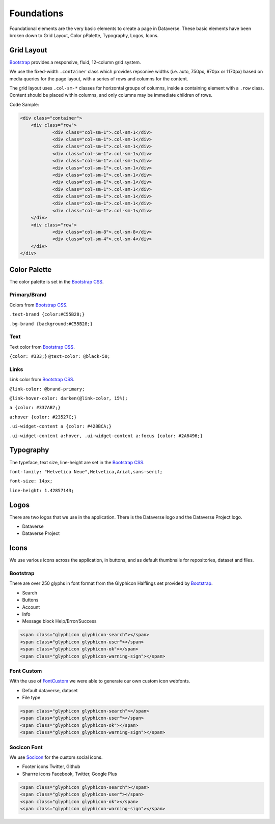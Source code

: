 Foundations
+++++++++++

Foundational elements are the very basic elements to create a page in Dataverse. These basic elements have been broken down to Grid Layout, Color pPalette, Typography, Logos, Icons.


Grid Layout
===========

`Bootstrap <http://getbootstrap.com/css/#grid>`_ provides a responsive, fluid, 12-column grid system.

We use the fixed-width ``.container`` class which provides repsonive widths (i.e. auto, 750px, 970px or 1170px) based on media queries for the page layout, with a series of rows and columns for the content.

The grid layout uses ``.col-sm-*`` classes for horizontal groups of columns, inside a containing element with a ``.row`` class. Content should be placed within columns, and only columns may be immediate children of rows.

Code Sample:

.. code-block:: html

    <div class="container">
        <div class="row">
        	<div class="col-sm-1">.col-sm-1</div>
        	<div class="col-sm-1">.col-sm-1</div>
        	<div class="col-sm-1">.col-sm-1</div>
        	<div class="col-sm-1">.col-sm-1</div>
        	<div class="col-sm-1">.col-sm-1</div>
        	<div class="col-sm-1">.col-sm-1</div>
        	<div class="col-sm-1">.col-sm-1</div>
        	<div class="col-sm-1">.col-sm-1</div>
        	<div class="col-sm-1">.col-sm-1</div>
        	<div class="col-sm-1">.col-sm-1</div>
        	<div class="col-sm-1">.col-sm-1</div>
        	<div class="col-sm-1">.col-sm-1</div>
        </div>
        <div class="row">
        	<div class="col-sm-8">.col-sm-8</div>
        	<div class="col-sm-4">.col-sm-4</div>
        </div>
    </div>

Color Palette
=============

The color palette is set in the `Bootstrap CSS <http://getbootstrap.com/css/#less-variables-colors>`_.

Primary/Brand
-------------

Colors from `Bootstrap CSS <http://getbootstrap.com/css/#less-variables-colors>`_.

``.text-brand {color:#C55B28;}``

``.bg-brand {background:#C55B28;}``

.. raw:: html

	<div class="row">
		<div style="height:100px" class="col-sm-2 bg-primary">bg-primary</div>
		<div style="height:100px" class="col-sm-2 bg-success">bg-success</div>
		<div style="height:100px" class="col-sm-2 bg-info">bg-info</div>
		<div style="height:100px" class="col-sm-2 bg-warning">bg-warning</div>
		<div style="height:100px" class="col-sm-2 bg-danger">bg-danger</div>
	</div>

Text
----

Text color from `Bootstrap CSS <http://getbootstrap.com/css/#less-variables-scaffolding>`_.

``{color: #333;}``
``@text-color: @black-50;``

Links
-----

Link color from `Bootstrap CSS <http://getbootstrap.com/css/#less-variables-links>`_.

``@link-color: @brand-primary;``

``@link-hover-color: darken(@link-color, 15%);``

``a {color: #337AB7;}``

``a:hover {color: #23527C;}``

``.ui-widget-content a {color: #428BCA;}``

``.ui-widget-content a:hover, .ui-widget-content a:focus {color: #2A6496;}``


Typography
==========

The typeface, text size, line-height are set in the `Bootstrap CSS <http://getbootstrap.com/css/#less-variables-typography>`_.

``font-family: "Helvetica Neue",Helvetica,Arial,sans-serif;``

``font-size: 14px;``

``line-height: 1.42857143;``


Logos
=====

There are two logos that we use in the application. There is the Dataverse logo and the Dataverse Project logo.

* Dataverse
* Dataverse Project


Icons
=====

We use various icons across the application, in buttons, and as default thumbnails for repositories, dataset and files.

Bootstrap
---------

There are over 250 glyphs in font format from the Glyphicon Halflings set provided by `Bootstrap <http://getbootstrap.com/components/#glyphicons>`_.

* Search
* Buttons
* Account
* Info
* Message block Help/Error/Success

.. raw:: html

	<div class="panel panel-default code-example">
	  <div class="panel-body">

   <span class="glyphicon glyphicon-search"></span>
   <span class="glyphicon glyphicon-user"></span>
   <span class="glyphicon glyphicon-ok"></span>
   <span class="glyphicon glyphicon-warning-sign"></span>

	  </div>
	</div>

.. code-block:: html

   <span class="glyphicon glyphicon-search"></span>
   <span class="glyphicon glyphicon-user"></span>
   <span class="glyphicon glyphicon-ok"></span>
   <span class="glyphicon glyphicon-warning-sign"></span>

Font Custom
-----------

With the use of `FontCustom <https://github.com/FontCustom/fontcustom>`_ we were able to generate our own custom icon webfonts.

* Default dataverse, dataset
* File type

.. raw:: html

	<div class="panel panel-default code-example">
	  <div class="panel-body">

   <span class="glyphicon glyphicon-search"></span>
   <span class="glyphicon glyphicon-user"></span>
   <span class="glyphicon glyphicon-ok"></span>
   <span class="glyphicon glyphicon-warning-sign"></span>

	  </div>
	</div>

.. code-block:: html

   <span class="glyphicon glyphicon-search"></span>
   <span class="glyphicon glyphicon-user"></span>
   <span class="glyphicon glyphicon-ok"></span>
   <span class="glyphicon glyphicon-warning-sign"></span>


Socicon Font
------------

We use `Socicon <http://www.socicon.com>`_ for the custom social icons. 

* Footer icons Twitter, Github
* Sharrre icons Facebook, Twitter, Google Plus

.. raw:: html

	<div class="panel panel-default code-example">
	  <div class="panel-body">

   <span class="glyphicon glyphicon-search"></span>
   <span class="glyphicon glyphicon-user"></span>
   <span class="glyphicon glyphicon-ok"></span>
   <span class="glyphicon glyphicon-warning-sign"></span>

	  </div>
	</div>

.. code-block:: html

   <span class="glyphicon glyphicon-search"></span>
   <span class="glyphicon glyphicon-user"></span>
   <span class="glyphicon glyphicon-ok"></span>
   <span class="glyphicon glyphicon-warning-sign"></span>

